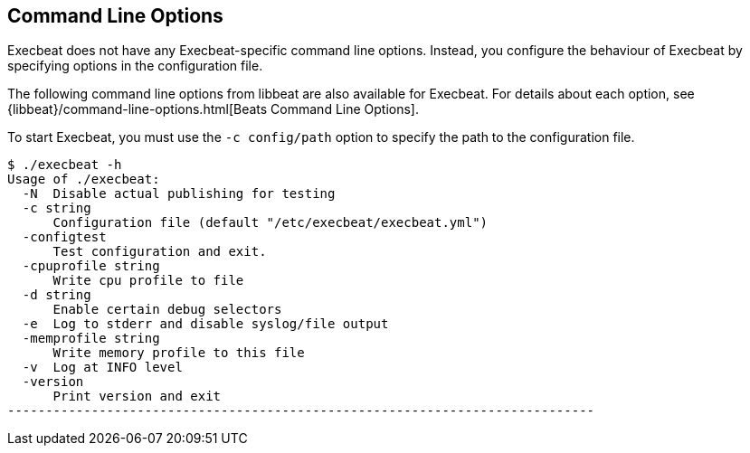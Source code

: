== Command Line Options

Execbeat does not have any Execbeat-specific command line options. Instead, you
configure the behaviour of Execbeat by specifying options in the configuration file.

The following command line options from libbeat are also available for Execbeat. For
details about each option, see {libbeat}/command-line-options.html[Beats Command Line Options].

To start Execbeat, you must use the `-c config/path` option to specify the path to the
configuration file.

[source,shell]
----------------------------------------------------------------------------
$ ./execbeat -h
Usage of ./execbeat:
  -N  Disable actual publishing for testing
  -c string
      Configuration file (default "/etc/execbeat/execbeat.yml")
  -configtest
      Test configuration and exit.
  -cpuprofile string
      Write cpu profile to file
  -d string
      Enable certain debug selectors
  -e  Log to stderr and disable syslog/file output
  -memprofile string
      Write memory profile to this file
  -v  Log at INFO level
  -version
      Print version and exit
-----------------------------------------------------------------------------



